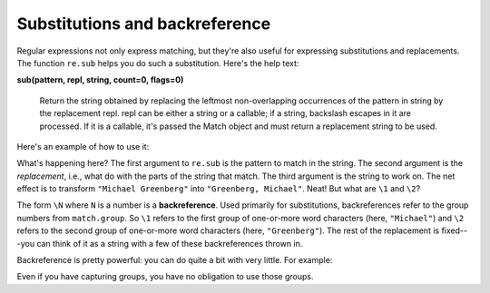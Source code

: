 Substitutions and backreference
===============================

Regular expressions not only express matching, but they're also useful for expressing substitutions and replacements. The function ``re.sub`` helps you do such a substitution. Here's the help text:

**sub(pattern, repl, string, count=0, flags=0)**

    Return the string obtained by replacing the leftmost non-overlapping occurrences of the pattern in string by the replacement repl.  repl can be either a string or a callable; if a string, backslash escapes in it are processed.  If it is a callable, it's passed the Match object and must return a replacement string to be used.

Here's an example of how to use it:

.. runner:: 

    import re

    print(re.sub("(\w+)\s+(\w+)", r"\2, \1", "Michael Greenberg"))

What's happening here? The first argument to ``re.sub`` is the pattern to match in the string. The second argument is the *replacement*, i.e., what do with the parts of the string that match. The third argument is the string to work on. The net effect is to transform ``"Michael Greenberg"`` into ``"Greenberg, Michael"``. Neat! But what are ``\1`` and ``\2``?

The form ``\N`` where ``N`` is a number is a **backreference**. Used primarily for substitutions, backreferences refer to the group numbers from ``match.group``. So ``\1`` refers to the first group of one-or-more word characters (here, ``"Michael"``) and ``\2`` refers to the second group of one-or-more word characters (here, ``"Greenberg"``). The rest of the replacement is fixed---you can think of it as a string with a few of these backreferences thrown in.

Backreference is pretty powerful: you can do quite a bit with very little. For example:

.. runner:: 

    import re

    print(re.sub("(\w+),\s+((\w+)(?:\s+\w+)*)",
                r"\2 \1. But you can call me \3.",
                "Greenberg, Michael Matthew"))

Even if you have capturing groups, you have no obligation to use those groups.

.. runner:: 

    import re

    print(re.sub("(\w+),\s+((\w+)(?:\s+\w+)*)",
                r"My first name is \3.",
                "Greenberg, Michael Matthew"))